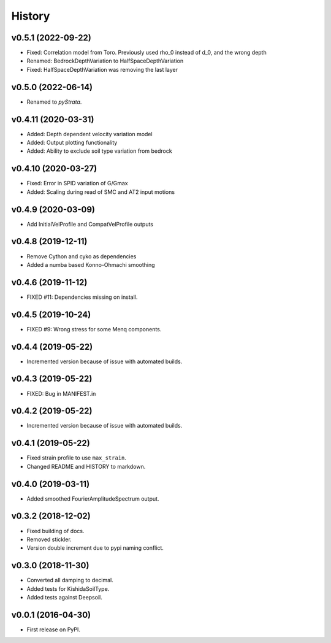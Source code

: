 History
=======

v0.5.1 (2022-09-22)
-------------------
- Fixed: Correlation model from Toro. Previously used rho_0 instead of d_0, and the
  wrong depth
- Renamed: BedrockDepthVariation to HalfSpaceDepthVariation
- Fixed: HalfSpaceDepthVariation was removing the last layer

v0.5.0 (2022-06-14)
-------------------
- Renamed to `pyStrata`.

v0.4.11 (2020-03-31)
--------------------
- Added: Depth dependent velocity variation model
- Added: Output plotting functionality
- Added: Ability to exclude soil type variation from bedrock

v0.4.10 (2020-03-27)
--------------------
- Fixed: Error in SPID variation of G/Gmax
- Added: Scaling during read of SMC and AT2 input motions

v0.4.9 (2020-03-09)
-------------------
- Add InitialVelProfile and CompatVelProfile outputs

v0.4.8 (2019-12-11)
-------------------
- Remove Cython and cyko as dependencies
- Added a numba based Konno-Ohmachi smoothing

v0.4.6 (2019-11-12)
-------------------
- FIXED #11: Dependencies missing on install.

v0.4.5 (2019-10-24)
-------------------
- FIXED #9: Wrong stress for some Menq components.

v0.4.4 (2019-05-22)
-------------------
-  Incremented version because of issue with automated builds.

v0.4.3 (2019-05-22)
-------------------
-  FIXED: Bug in MANIFEST.in

v0.4.2 (2019-05-22)
-------------------
-  Incremented version because of issue with automated builds.

v0.4.1 (2019-05-22)
-------------------
-  Fixed strain profile to use ``max_strain``.
-  Changed README and HISTORY to markdown.

v0.4.0 (2019-03-11)
-------------------
-  Added smoothed FourierAmplitudeSpectrum output.

v0.3.2 (2018-12-02)
-------------------
-  Fixed building of docs.
-  Removed stickler.
-  Version double increment due to pypi naming conflict.

v0.3.0 (2018-11-30)
-------------------
-  Converted all damping to decimal.
-  Added tests for KishidaSoilType.
-  Added tests against Deepsoil.

v0.0.1 (2016-04-30)
-------------------
-  First release on PyPI.
